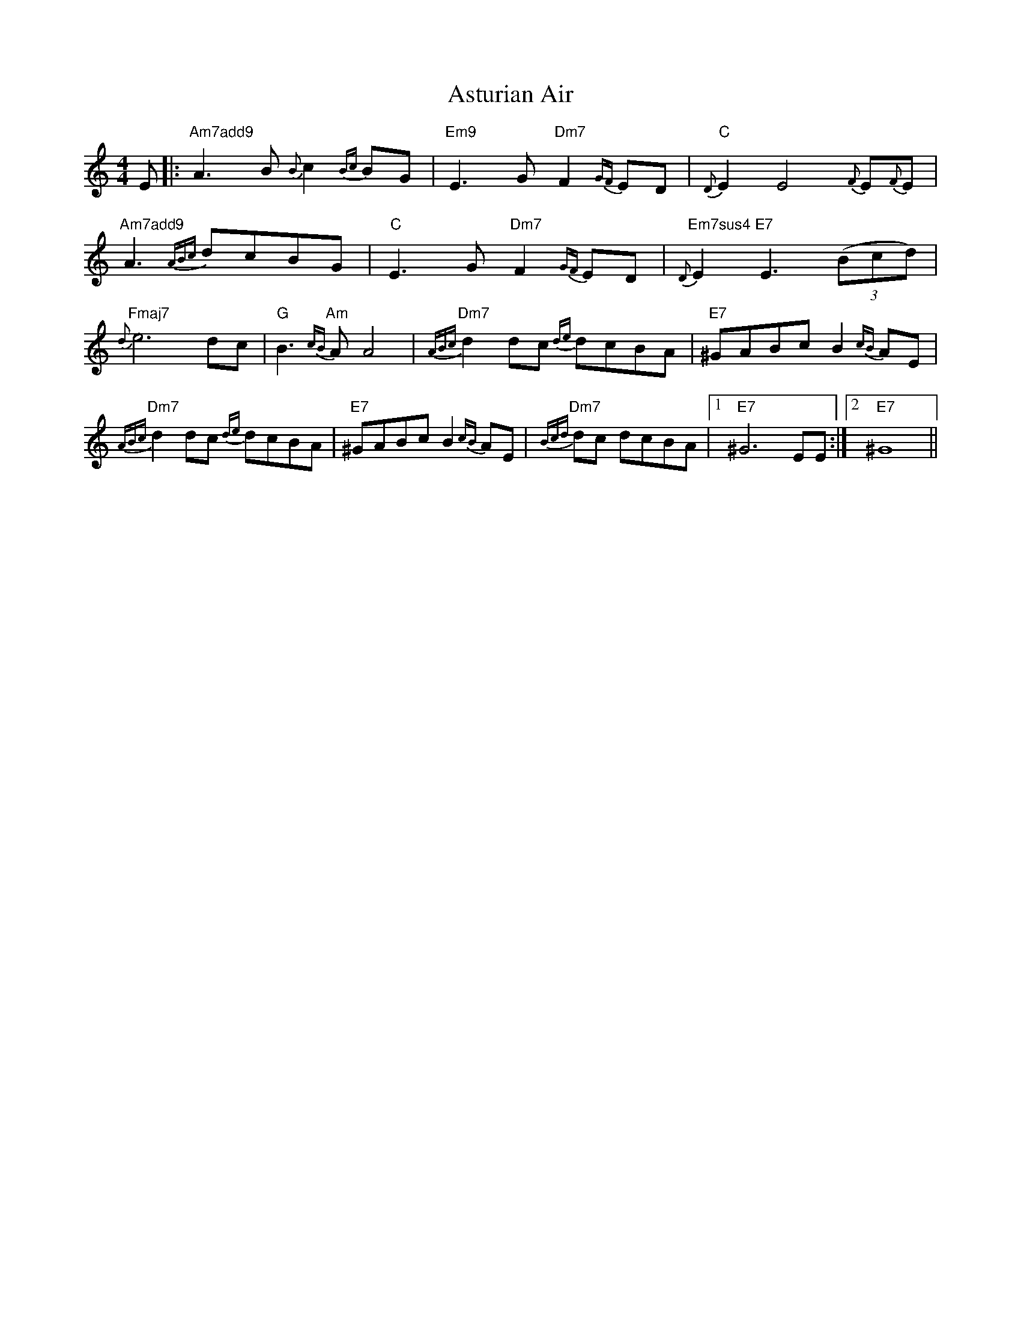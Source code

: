 X: 2071
T: Asturian Air
R: hornpipe
M: 4/4
K: Aminor
E|:"Am7add9"A3B {B}c2 {Bc}BG|"Em9"E3G "Dm7"F2{GF}ED|{D}"C"E2 E4 {F}E{F}E|
"Am7add9"A3 {ABc}dcBG|"C"E3G "Dm7"F2 {GF}ED|"Em7sus4 E7 "{D}E2 E3 ((3Bcd)|
"Fmaj7"{d}e6 dc|"G"B3 "Am"{cB}A A4|"Dm7"{ABc}d2 dc {de}dcBA|"E7"^GABc B2 {cB}AE|
"Dm7"{ABc}d2 dc {de}dcBA|"E7"^GABc B2 {cB}AE|"Dm7"{Bcd}dc dcBA|1 "E7"^G6 EE:|2 "E7"^G8||

